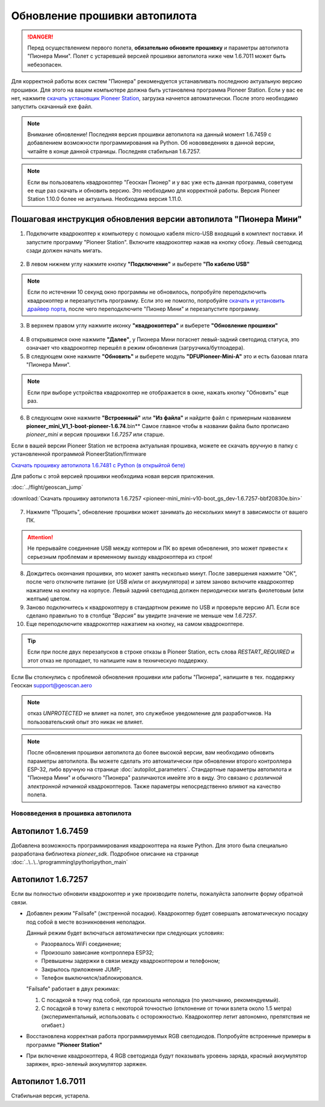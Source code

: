 Обновление прошивки автопилота
==============================

.. danger:: Перед осуществлением первого полета, **обязательно обновите прошивку** и параметры автопилота "Пионера Мини". Полет с устаревшей версией прошивки автопилота ниже чем 1.6.7011 может быть небезопасен.

Для корректной работы всех систем "Пионера" рекомендуется устанавливать последнюю актуальную версию прошивки. Для этого на вашем компьютере должна быть установлена программа Pioneer Station. Если у вас ее нет, нажмите `скачать установщик Pioneer Station`_, загрузка начнется автоматически. После этого необходимо запустить скачанный exe файл.

.. note:: Внимание обновление! Последняя версия прошивки автопилота на данный момент 1.6.7459 с добавлением возможности программирования на Python. Об нововведениях в данной версии, читайте в конце данной страницы. Последняя стабильная 1.6.7257.


.. _скачать установщик Pioneer Station: https://www.geoscan.aero/ru/products/pioneer/mini#pills-download

.. note:: Если вы пользователь квадрокоптер "Геоскан Пионер" и у вас уже есть данная программа, советуем ее еще раз скачать и обновить версию. Это необходимо для корректной работы. Версия Pioneer Station 1.10.0 более не актуальна. Необходима версия 1.11.0.


Пошаговая инструкция обновления версии автопилота "Пионера Мини"
~~~~~~~~~~~~~~~~~~~~~~~~~~~~~~~~~~~~~~~~~~~~~~~~~~~~~~~~~~~~~~~~


1. Подключите квадрокоптер к компьютеру с помощью кабеля micro-USB входящий в комплект поставки. И запустите программу "Pioneer Station". Включите квадрокоптер нажав на кнопку сбоку. Левый светодиод сзади должен начать мигать.

.. figure:: media/onoffswitch.png
   :align: center

2. В левом нижнем углу нажмите кнопку **"Подключение"** и выберете **"По кабелю USB"**

.. figure:: media/firmware-step1.PNG
   :align: center

.. note:: Если по истечении 10 секунд окно программы не обновилось, попробуйте переподключить квадрокоптер и перезапустить программу. Если это не помогло, попробуйте `скачать и установить драйвер порта`_, после чего переподключите "Пионер Мини" и перезапустите программу.

3. В верхнем правом углу нажмите иконку **"квадрокоптера"** и выберете **"Обновление прошивки"**

.. figure:: media/firmware-step2.PNG
   :align: center

4. В открывшемся окне нажмите **"Далее"**, у Пионера Мини погаснет левый-задний светодиод статуса, это означает что квадрокоптер перешёл в режим обновления (загрузчика/бутлоадера).


5. В следующем окне нажмите **"Обновить"** и выберете модуль **"DFUPioneer-Mini-A"** это и есть базовая плата "Пионера Мини".

.. figure:: media/firmware-step3.PNG
   :align: center

.. note:: Если при выборе устройства квадрокоптер не отображается в окне, нажать кнопку "Обновить" еще раз.

6. В следующем окне нажмите **"Встроенный"** или **"Из файла"** и найдите файл с примерным названием **pioneer_mini_V1_1-boot-pioneer-1.6.74**.bin** Самое главное чтобы в названии файла было прописано *pioneer_mini* и версия прошивки *1.6.7257* или старше.

Если в вашей версии Pioneer Station не встроена актуальная прошивка, можете ее скачать вручную в папку с установленной программой PioneerStation/firmware




`Скачать прошивку автопилота 1.6.7481 c Python (в открыйтой бете) <https://disk.yandex.ru/d/jxrQLED38ek2Rw?w=1>`__

Для работы с этой версией прошивки необходима новая версия приложения.

:doc:`../flight/geoscan_jump`


:download:`Скачать прошивку автопилота 1.6.7257 <pioneer-mini_mini-v10-boot_gs_dev-1.6.7257-bbf20830e.bin>`

.. figure:: media/save-stm.PNG
   :align: center

7. Нажмите "Прошить", обновление прошивки может занимать до нескольких минут в зависимости от вашего ПК.

.. attention:: Не прерывайте соединение USB между коптером и ПК во время обновления, это может привести к серьезным проблемам и временному выходу квадрокоптера из строя!

8. Дождитесь окончания прошивки, это может занять несколько минут. После завершения нажмите "ОК", после чего отключите питание (от USB и/или от аккумулятора) и затем заново включите квадрокоптер нажатием на кнопку на корпусе. Левый задний светодиод должен периодически мигать фиолетовым (или желтым) цветом.


9. Заново подключитесь к квадрокоптеру в стандартном режиме по USB и проверьте версию АП. Если все сделано правильно то в столбце *"Версия"* вы увидите значение не меньше чем *1.6.7257*.

10. Еще переподключите квадрокоптер нажатием на кнопку, на самом квадрокоптере.

.. figure:: media/firmware-step4.PNG
   :align: center

.. tip:: Если при после двух перезапусков в строке отказы в Pioneer Station, есть слова *RESTART_REQUIRED* и этот отказ не пропадает, то напишите нам в техническую поддержку.

.. _скачать и установить драйвер порта: https://www.silabs.com/products/development-tools/software/usb-to-uart-bridge-vcp-drivers

Если Вы столкнулись с проблемой обновления прошивки или работы "Пионера", напишите в тех. поддержку Геоскан support@geoscan.aero

.. note:: отказ *UNPROTECTED* не влияет на полет, это служебное уведомление для разработчиков. На пользовательский опыт это никак не влияет.

.. note:: После обновления прошивки автопилота до более высокой версии, вам необходимо обновить параметры автопилота. Вы можете сделать это автоматически при обновлении второго контроллера ESP-32, либо вручную на странице
          :doc:`autopilot_parameters`. Стандартные параметры автопилота и "Пионера Мини" и обычного "Пионера" различаются имейте это в виду. Это связано с *различной электронной начинкой* квадрокоптеров. Также параметры непосредственно влияют на качество полета.




Нововведения в прошивка автопилота
----------------------------------



Автопилот 1.6.7459
~~~~~~~~~~~~~~~~~~

Добавлена возможность программирования квадрокоптера на языке Python. Для этого была специально разработана библиотека *pioneer_sdk*. Подробное описание на странице :doc:`..\..\..\programming\python\python_main`

Автопилот 1.6.7257
~~~~~~~~~~~~~~~~~~

Если вы полностью обновили квадрокоптер и уже производите полеты, пожалуйста заполните форму обратной связи.


* Добавлен режим "Failsafe" (экстренной посадки). Квадрокоптер будет совершать автоматическую посадку под собой в месте возникновения неполадки.

  Данный режим будет включаться автоматически при следующих условиях:

  * Разорвалось WiFi соединение;
  * Произошло зависание контроллера ESP32;
  * Превышены задержки в связи между квадрокоптером и телефоном;
  * Закрылось приложение JUMP;
  * Телефон выключился/заблокировался.

  "Failsafe" работает в двух режимах:

  1) С посадкой в точку под собой, где произошла неполадка (по умолчанию, рекомендуемый).

  2) С посадкой в точку взлета с некоторой точностью (отклонение от точки взлета около 1.5 метра) (экспериментальный, использовать с осторожностью. Квадрокоптер летит автономно, препятствия не огибает.)

* Восстановлена корректная работа программируемых RGB светодиодов. Попробуйте встроенные примеры в программе **"Pioneer Station"**

* При включение квадрокоптера, 4 RGB светодиода будут показывать уровень заряда, красный аккумулятор заряжен, ярко-зеленый аккумулятор заряжен.


Автопилот 1.6.7011
~~~~~~~~~~~~~~~~~~

Стабильная версия, устарела.
